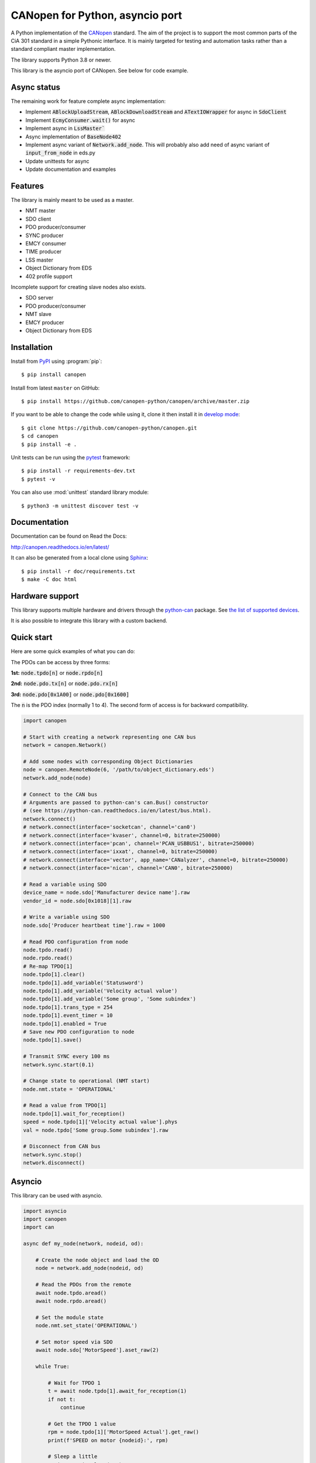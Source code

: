 CANopen for Python, asyncio port
================================

A Python implementation of the CANopen_ standard.
The aim of the project is to support the most common parts of the CiA 301
standard in a simple Pythonic interface. It is mainly targeted for testing and
automation tasks rather than a standard compliant master implementation.

The library supports Python 3.8 or newer.

This library is the asyncio port of CANopen. See below for code example.


Async status
------------

The remaining work for feature complete async implementation:

* Implement :code:`ABlockUploadStream`, :code:`ABlockDownloadStream` and
  :code:`ATextIOWrapper` for async in :code:`SdoClient`

* Implement :code:`EcmyConsumer.wait()` for async

* Implement async in :code:`LssMaster``

* Async implementation of :code:`BaseNode402`

* Implement async variant of :code:`Network.add_node`. This will probably also
  add need of async variant of :code:`input_from_node` in eds.py

* Update unittests for async

* Update documentation and examples


Features
--------

The library is mainly meant to be used as a master.

* NMT master
* SDO client
* PDO producer/consumer
* SYNC producer
* EMCY consumer
* TIME producer
* LSS master
* Object Dictionary from EDS
* 402 profile support

Incomplete support for creating slave nodes also exists.

* SDO server
* PDO producer/consumer
* NMT slave
* EMCY producer
* Object Dictionary from EDS


Installation
------------

Install from PyPI_ using :program:`pip`::

    $ pip install canopen

Install from latest ``master`` on GitHub::

    $ pip install https://github.com/canopen-python/canopen/archive/master.zip

If you want to be able to change the code while using it, clone it then install
it in `develop mode`_::

    $ git clone https://github.com/canopen-python/canopen.git
    $ cd canopen
    $ pip install -e .

Unit tests can be run using the pytest_ framework::

    $ pip install -r requirements-dev.txt
    $ pytest -v

You can also use :mod:`unittest` standard library module::

    $ python3 -m unittest discover test -v

Documentation
-------------

Documentation can be found on Read the Docs:

http://canopen.readthedocs.io/en/latest/

It can also be generated from a local clone using Sphinx_::

    $ pip install -r doc/requirements.txt
    $ make -C doc html


Hardware support
----------------

This library supports multiple hardware and drivers through the python-can_ package.
See `the list of supported devices <https://python-can.readthedocs.io/en/stable/configuration.html#interface-names>`_.

It is also possible to integrate this library with a custom backend.


Quick start
-----------

Here are some quick examples of what you can do:

The PDOs can be access by three forms:

**1st:** :code:`node.tpdo[n]` or :code:`node.rpdo[n]`

**2nd:** :code:`node.pdo.tx[n]` or :code:`node.pdo.rx[n]`

**3rd:** :code:`node.pdo[0x1A00]` or :code:`node.pdo[0x1600]`

The :code:`n` is the PDO index (normally 1 to 4). The second form of access is for backward compatibility.

.. code-block:: python

    import canopen

    # Start with creating a network representing one CAN bus
    network = canopen.Network()

    # Add some nodes with corresponding Object Dictionaries
    node = canopen.RemoteNode(6, '/path/to/object_dictionary.eds')
    network.add_node(node)

    # Connect to the CAN bus
    # Arguments are passed to python-can's can.Bus() constructor
    # (see https://python-can.readthedocs.io/en/latest/bus.html).
    network.connect()
    # network.connect(interface='socketcan', channel='can0')
    # network.connect(interface='kvaser', channel=0, bitrate=250000)
    # network.connect(interface='pcan', channel='PCAN_USBBUS1', bitrate=250000)
    # network.connect(interface='ixxat', channel=0, bitrate=250000)
    # network.connect(interface='vector', app_name='CANalyzer', channel=0, bitrate=250000)
    # network.connect(interface='nican', channel='CAN0', bitrate=250000)

    # Read a variable using SDO
    device_name = node.sdo['Manufacturer device name'].raw
    vendor_id = node.sdo[0x1018][1].raw

    # Write a variable using SDO
    node.sdo['Producer heartbeat time'].raw = 1000

    # Read PDO configuration from node
    node.tpdo.read()
    node.rpdo.read()
    # Re-map TPDO[1]
    node.tpdo[1].clear()
    node.tpdo[1].add_variable('Statusword')
    node.tpdo[1].add_variable('Velocity actual value')
    node.tpdo[1].add_variable('Some group', 'Some subindex')
    node.tpdo[1].trans_type = 254
    node.tpdo[1].event_timer = 10
    node.tpdo[1].enabled = True
    # Save new PDO configuration to node
    node.tpdo[1].save()

    # Transmit SYNC every 100 ms
    network.sync.start(0.1)

    # Change state to operational (NMT start)
    node.nmt.state = 'OPERATIONAL'

    # Read a value from TPDO[1]
    node.tpdo[1].wait_for_reception()
    speed = node.tpdo[1]['Velocity actual value'].phys
    val = node.tpdo['Some group.Some subindex'].raw

    # Disconnect from CAN bus
    network.sync.stop()
    network.disconnect()


Asyncio
-------

This library can be used with asyncio.

.. code-block:: python

    import asyncio
    import canopen
    import can

    async def my_node(network, nodeid, od):

        # Create the node object and load the OD
        node = network.add_node(nodeid, od)

        # Read the PDOs from the remote
        await node.tpdo.aread()
        await node.rpdo.aread()

        # Set the module state
        node.nmt.set_state('OPERATIONAL')

        # Set motor speed via SDO
        await node.sdo['MotorSpeed'].aset_raw(2)

        while True:

            # Wait for TPDO 1
            t = await node.tpdo[1].await_for_reception(1)
            if not t:
                continue

            # Get the TPDO 1 value
            rpm = node.tpdo[1]['MotorSpeed Actual'].get_raw()
            print(f'SPEED on motor {nodeid}:', rpm)

            # Sleep a little
            await asyncio.sleep(0.2)

            # Send RPDO 1 with some data
            node.rpdo[1]['Some variable'].set_phys(42)
            node.rpdo[1].transmit()

    async def main():

        # Start with creating a network representing one CAN bus
        network = canopen.Network()

        # Connect to the CAN bus
        # Arguments are passed to python-can's can.Bus() constructor
        # (see https://python-can.readthedocs.io/en/latest/bus.html).
        # Note the loop parameter to enable asyncio operation
        loop = asyncio.get_event_loop()
        network.connect(interface='pcan', bitrate=1000000, loop=loop)

        # Create two independent tasks for two nodes 51 and 52 which will run concurrently
        task1 = asyncio.create_task(my_node(network, 51, '/path/to/object_dictionary.eds'))
        task2 = asyncio.create_task(my_node(network, 52, '/path/to/object_dictionary.eds'))

        # Wait for both to complete (which will never happen)
        await asyncio.gather((task1, task2))

    asyncio.run(main())


Debugging
---------

If you need to see what's going on in better detail, you can increase the
logging_ level:

.. code-block:: python

    import logging
    logging.basicConfig(level=logging.DEBUG)


.. _PyPI: https://pypi.org/project/canopen/
.. _CANopen: https://www.can-cia.org/canopen/
.. _python-can: https://python-can.readthedocs.org/en/stable/
.. _Sphinx: http://www.sphinx-doc.org/
.. _develop mode: https://packaging.python.org/distributing/#working-in-development-mode
.. _logging: https://docs.python.org/3/library/logging.html
.. _pytest: https://docs.pytest.org/
